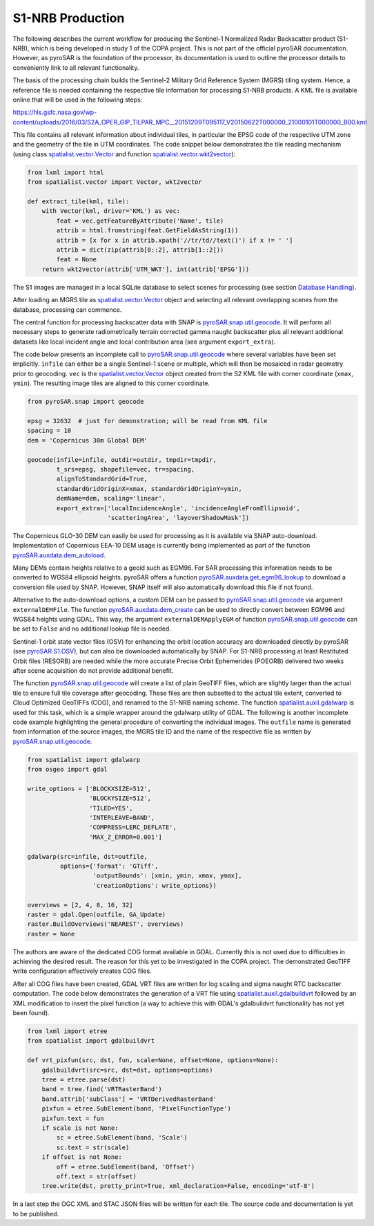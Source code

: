 #################
S1-NRB Production
#################

The following describes the current workflow for producing the Sentinel-1 Normalized Radar Backscatter product (S1-NRB), which is being developed in study 1 of the COPA project.
This is not part of the official pyroSAR documentation.
However, as pyroSAR is the foundation of the processor, its documentation is used to outline the processor details to conveniently link to all relevant functionality.


The basis of the processing chain builds the Sentinel-2 Military Grid Reference System (MGRS) tiling system.
Hence, a reference file is needed containing the respective tile information for processing S1-NRB products.
A KML file is available online that will be used in the following steps:

https://hls.gsfc.nasa.gov/wp-content/uploads/2016/03/S2A_OPER_GIP_TILPAR_MPC__20151209T095117_V20150622T000000_21000101T000000_B00.kml

This file contains all relevant information about individual tiles, in particular the EPSG code of the respective UTM zone and the geometry of the tile in UTM coordinates.
The code snippet below demonstrates the tile reading mechanism (using class `spatialist.vector.Vector`_ and function `spatialist.vector.wkt2vector`_):

.. code-block:: python

    from lxml import html
    from spatialist.vector import Vector, wkt2vector

    def extract_tile(kml, tile):
        with Vector(kml, driver='KML') as vec:
            feat = vec.getFeatureByAttribute('Name', tile)
            attrib = html.fromstring(feat.GetFieldAsString(1))
            attrib = [x for x in attrib.xpath('//tr/td//text()') if x != ' ']
            attrib = dict(zip(attrib[0::2], attrib[1::2]))
            feat = None
        return wkt2vector(attrib['UTM_WKT'], int(attrib['EPSG']))

The S1 images are managed in a local SQLite database to select scenes for processing (see section `Database Handling`_).

After loading an MGRS tile as `spatialist.vector.Vector`_ object and selecting all relevant overlapping scenes
from the database, processing can commence.

The central function for processing backscatter data with SNAP is `pyroSAR.snap.util.geocode`_. It will perform all necessary steps to
generate radiometrically terrain corrected gamma naught backscatter plus all relevant additional datasets like
local incident angle and local contribution area (see argument ``export_extra``).

The code below presents an incomplete call to `pyroSAR.snap.util.geocode`_ where several variables have been set implicitly.
``infile`` can either be  a single Sentinel-1 scene or multiple, which will then be mosaiced in radar geometry prior to geocoding.
``vec`` is the `spatialist.vector.Vector`_ object
created from the S2 KML file with corner coordinate (``xmax``, ``ymin``). The resulting image tiles are aligned to this corner coordinate.

.. code-block:: python

    from pyroSAR.snap import geocode

    epsg = 32632  # just for demonstration; will be read from KML file
    spacing = 10
    dem = 'Copernicus 30m Global DEM'

    geocode(infile=infile, outdir=outdir, tmpdir=tmpdir,
            t_srs=epsg, shapefile=vec, tr=spacing,
            alignToStandardGrid=True,
            standardGridOriginX=xmax, standardGridOriginY=ymin,
            demName=dem, scaling='linear',
            export_extra=['localIncidenceAngle', 'incidenceAngleFromEllipsoid',
                          'scatteringArea', 'layoverShadowMask'])


The Copernicus GLO-30 DEM can easily be used for processing as it is available via SNAP auto-download.
Implementation of Copernicus EEA-10 DEM usage is currently being implemented as part of the function `pyroSAR.auxdata.dem_autoload`_.

Many DEMs contain heights relative to a geoid such as EGM96. For SAR processing this information needs to be converted to WGS84 ellipsoid heights.
pyroSAR offers a function `pyroSAR.auxdata.get_egm96_lookup`_ to download a conversion file used by SNAP. However, SNAP itself will also automatically download this file if not found.

Alternative to the auto-download options, a custom DEM can be passed to `pyroSAR.snap.util.geocode`_ via argument ``externalDEMFile``.
The function `pyroSAR.auxdata.dem_create`_ can be used to directly convert between EGM96 and WGS84 heights using GDAL.
This way, the argument ``externalDEMApplyEGM`` of function `pyroSAR.snap.util.geocode`_ can be set to ``False`` and no additional lookup file is needed.

Sentinel-1 orbit state vector files (OSV) for enhancing the orbit location accuracy are downloaded directly by pyroSAR (see `pyroSAR.S1.OSV`_), but can also be downloaded automatically by SNAP.
For S1-NRB processing at least Restituted Orbit files (RESORB) are needed while the more accurate Precise Orbit Ephemerides (POEORB) delivered two weeks after scene acquisition do not provide additional benefit.

The function `pyroSAR.snap.util.geocode`_ will create a list of plain GeoTIFF files, which are slightly larger than the actual tile to ensure full tile coverage after geocoding.
These files are then subsetted to the actual tile extent, converted to Cloud Optimized GeoTIFFs (COG), and renamed to the S1-NRB naming scheme.
The function `spatialist.auxil.gdalwarp`_ is used for this task, which is a simple wrapper around the gdalwarp utility of GDAL.
The following is another incomplete code example highlighting the general procedure of converting the individual images.
The ``outfile`` name is generated from information of the source images, the MGRS tile ID and the name of the respective file as written by `pyroSAR.snap.util.geocode`_.

.. code-block:: python

    from spatialist import gdalwarp
    from osgeo import gdal

    write_options = ['BLOCKXSIZE=512',
                     'BLOCKYSIZE=512',
                     'TILED=YES',
                     'INTERLEAVE=BAND',
                     'COMPRESS=LERC_DEFLATE',
                     'MAX_Z_ERROR=0.001']

    gdalwarp(src=infile, dst=outfile,
             options={'format': 'GTiff',
                      'outputBounds': [xmin, ymin, xmax, ymax],
                      'creationOptions': write_options})

    overviews = [2, 4, 8, 16, 32]
    raster = gdal.Open(outfile, GA_Update)
    raster.BuildOverviews('NEAREST', overviews)
    raster = None

The authors are aware of the dedicated COG format available in GDAL. Currently this is not used due to difficulties in achieving the desired result.
The reason for this yet to be investigated in the COPA project. The demonstrated GeoTIFF write configuration effectively creates COG files.

After all COG files have been created, GDAL VRT files are written for log scaling and sigma naught RTC backscatter computation.
The code below demonstrates the generation of a VRT file using `spatialist.auxil.gdalbuildvrt`_ followed by an XML
modification to insert the pixel function (a way to achieve this with GDAL's gdalbuildvrt functionality has not yet been found).

.. code-block:: python

    from lxml import etree
    from spatialist import gdalbuildvrt

    def vrt_pixfun(src, dst, fun, scale=None, offset=None, options=None):
        gdalbuildvrt(src=src, dst=dst, options=options)
        tree = etree.parse(dst)
        band = tree.find('VRTRasterBand')
        band.attrib['subClass'] = 'VRTDerivedRasterBand'
        pixfun = etree.SubElement(band, 'PixelFunctionType')
        pixfun.text = fun
        if scale is not None:
            sc = etree.SubElement(band, 'Scale')
            sc.text = str(scale)
        if offset is not None:
            off = etree.SubElement(band, 'Offset')
            off.text = str(offset)
        tree.write(dst, pretty_print=True, xml_declaration=False, encoding='utf-8')

In a last step the OGC XML and STAC JSON files will be written for each tile. The source code and documentation is yet to be published.

.. _Database Handling: https://pyrosar.readthedocs.io/en/latest/general/processing.html#database-handling
.. _pyroSAR.auxdata.dem_autoload: https://pyrosar.readthedocs.io/en/latest/pyroSAR.html#pyroSAR.auxdata.dem_autoload
.. _pyroSAR.auxdata.dem_create: https://pyrosar.readthedocs.io/en/latest/pyroSAR.html#pyroSAR.auxdata.dem_create
.. _pyroSAR.auxdata.get_egm96_lookup: https://pyrosar.readthedocs.io/en/latest/pyroSAR.html#pyroSAR.auxdata.get_egm_lookup
.. _pyroSAR.S1.OSV: https://pyrosar.readthedocs.io/en/latest/pyroSAR.html#pyroSAR.S1.OSV
.. _pyroSAR.snap.util.geocode: https://pyrosar.readthedocs.io/en/latest/pyroSAR.html#pyroSAR.snap.util.geocode
.. _spatialist.auxil.gdalbuildvrt: https://spatialist.readthedocs.io/en/latest/spatialist.html#spatialist.auxil.gdalbuildvrt
.. _spatialist.auxil.gdalwarp: https://spatialist.readthedocs.io/en/latest/spatialist.html#spatialist.auxil.gdalwarp
.. _spatialist.vector.Vector: https://spatialist.readthedocs.io/en/latest/spatialist.html#spatialist.vector.Vector
.. _spatialist.vector.wkt2vector: https://spatialist.readthedocs.io/en/latest/spatialist.html#spatialist.vector.wkt2vector